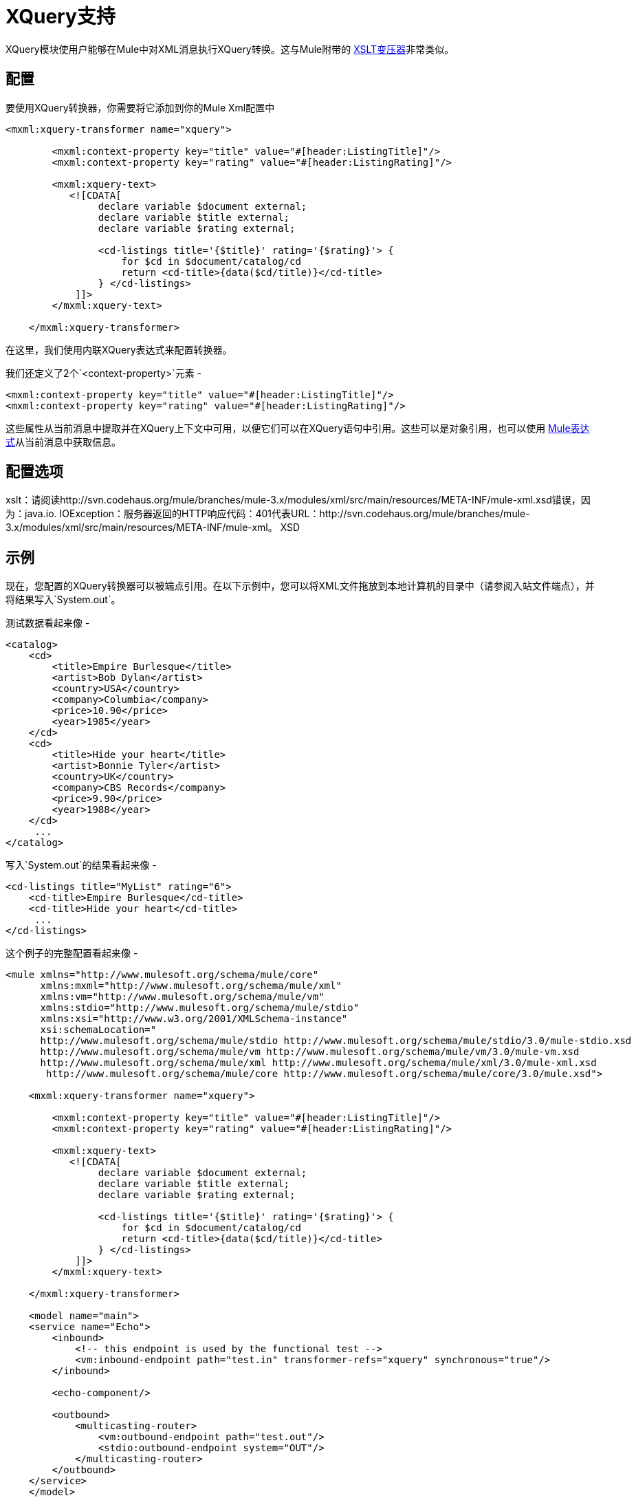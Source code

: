 =  XQuery支持

XQuery模块使用户能够在Mule中对XML消息执行XQuery转换。这与Mule附带的 link:/mule-user-guide/v/3.2/xslt-transformer[XSLT变压器]非常类似。

== 配置

要使用XQuery转换器，你需要将它添加到你的Mule Xml配置中

[source, xml, linenums]
----
<mxml:xquery-transformer name="xquery">

        <mxml:context-property key="title" value="#[header:ListingTitle]"/>
        <mxml:context-property key="rating" value="#[header:ListingRating]"/>

        <mxml:xquery-text>
           <![CDATA[
                declare variable $document external;
                declare variable $title external;
                declare variable $rating external;

                <cd-listings title='{$title}' rating='{$rating}'> {
                    for $cd in $document/catalog/cd
                    return <cd-title>{data($cd/title)}</cd-title>
                } </cd-listings>
            ]]>
        </mxml:xquery-text>

    </mxml:xquery-transformer>
----

在这里，我们使用内联XQuery表达式来配​​置转换器。

我们还定义了2个`<context-property>`元素 - 

[source, xml, linenums]
----
<mxml:context-property key="title" value="#[header:ListingTitle]"/>
<mxml:context-property key="rating" value="#[header:ListingRating]"/>
----

这些属性从当前消息中提取并在XQuery上下文中可用，以便它们可以在XQuery语句中引用。这些可以是对象引用，也可以使用 link:/mule-user-guide/v/3.2/expressions-configuration-reference[Mule表达式]从当前消息中获取信息。

== 配置选项

====
xslt：请阅读http://svn.codehaus.org/mule/branches/mule-3.x/modules/xml/src/main/resources/META-INF/mule-xml.xsd错误，因为：java.io. IOException：服务器返回的HTTP响应代码：401代表URL：http://svn.codehaus.org/mule/branches/mule-3.x/modules/xml/src/main/resources/META-INF/mule-xml。 XSD
====

== 示例

现在，您配置的XQuery转换器可以被端点引用。在以下示例中，您可以将XML文件拖放到本地计算机的目录中（请参阅入站文件端点），并将结果写入`System.out`。

测试数据看起来像 - 

[source, xml, linenums]
----
<catalog>
    <cd>
        <title>Empire Burlesque</title>
        <artist>Bob Dylan</artist>
        <country>USA</country>
        <company>Columbia</company>
        <price>10.90</price>
        <year>1985</year>
    </cd>
    <cd>
        <title>Hide your heart</title>
        <artist>Bonnie Tyler</artist>
        <country>UK</country>
        <company>CBS Records</company>
        <price>9.90</price>
        <year>1988</year>
    </cd>
     ...
</catalog>
----

写入`System.out`的结果看起来像 - 

[source, xml, linenums]
----
<cd-listings title="MyList" rating="6">
    <cd-title>Empire Burlesque</cd-title>
    <cd-title>Hide your heart</cd-title>
     ...
</cd-listings>
----

这个例子的完整配置看起来像 - 

[source, xml, linenums]
----
<mule xmlns="http://www.mulesoft.org/schema/mule/core"
      xmlns:mxml="http://www.mulesoft.org/schema/mule/xml"
      xmlns:vm="http://www.mulesoft.org/schema/mule/vm"
      xmlns:stdio="http://www.mulesoft.org/schema/mule/stdio"
      xmlns:xsi="http://www.w3.org/2001/XMLSchema-instance"
      xsi:schemaLocation="
      http://www.mulesoft.org/schema/mule/stdio http://www.mulesoft.org/schema/mule/stdio/3.0/mule-stdio.xsd
      http://www.mulesoft.org/schema/mule/vm http://www.mulesoft.org/schema/mule/vm/3.0/mule-vm.xsd
      http://www.mulesoft.org/schema/mule/xml http://www.mulesoft.org/schema/mule/xml/3.0/mule-xml.xsd
       http://www.mulesoft.org/schema/mule/core http://www.mulesoft.org/schema/mule/core/3.0/mule.xsd">

    <mxml:xquery-transformer name="xquery">

        <mxml:context-property key="title" value="#[header:ListingTitle]"/>
        <mxml:context-property key="rating" value="#[header:ListingRating]"/>

        <mxml:xquery-text>
           <![CDATA[
                declare variable $document external;
                declare variable $title external;
                declare variable $rating external;

                <cd-listings title='{$title}' rating='{$rating}'> {
                    for $cd in $document/catalog/cd
                    return <cd-title>{data($cd/title)}</cd-title>
                } </cd-listings>
            ]]>
        </mxml:xquery-text>

    </mxml:xquery-transformer>

    <model name="main">
    <service name="Echo">
        <inbound>
            <!-- this endpoint is used by the functional test -->
            <vm:inbound-endpoint path="test.in" transformer-refs="xquery" synchronous="true"/>
        </inbound>

        <echo-component/>

        <outbound>
            <multicasting-router>
                <vm:outbound-endpoint path="test.out"/>
                <stdio:outbound-endpoint system="OUT"/>
            </multicasting-router>
        </outbound>
    </service>
    </model>

</mule>
----

=== 测试它

这可以使用以下功能测试进行测试 - 

[source, java, linenums]
----
public class XQueryFunctionalTestCase extends FunctionalTestCase
{
    protected String getConfigResources()
    {
        //Our Mule configuration file
        return "org/mule/test/integration/xml/xquery-functional-test.xml";
    }

    public void testMessageTransform() throws Exception
    {
        //We're using Xml Unit to compare results
        //Ignore whitespace and comments
        XMLUnit.setIgnoreWhitespace(true);
        XMLUnit.setIgnoreComments(true);

        //Read in src and result data
        String srcData = IOUtils.getResourceAsString("cd-catalog.xml", getClass());
        String resultData = IOUtils.getResourceAsString("cd-catalog-result-with-params.xml", getClass());

        //Create a new Mule Client
        MuleClient client = new MuleClient(muleContext);

        //These are the message roperties that will get passed into the XQuery context
        Map props = new HashMap();
        props.put("ListTitle", "MyList");
        props.put("ListRating", new Integer(6));

        //Invoke the service
        MuleMessage message = client.send("vm://test.in", srcData, props);
        assertNotNull(message);
        assertNull(message.getExceptionPayload());
        //Compare results
        assertTrue(XMLUnit.compareXML(message.getPayloadAsString(), resultData).similar());
    }
}
----
